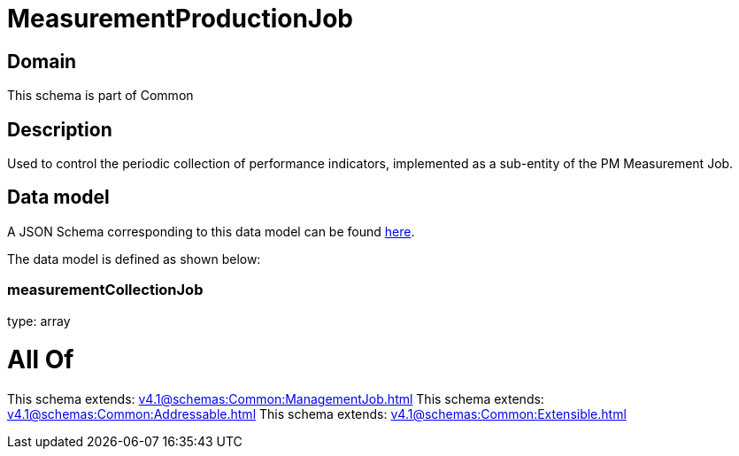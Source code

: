 = MeasurementProductionJob

[#domain]
== Domain

This schema is part of Common

[#description]
== Description

Used to control the periodic collection of performance indicators, implemented as a sub-entity of the PM Measurement Job.


[#data_model]
== Data model

A JSON Schema corresponding to this data model can be found https://tmforum.org[here].

The data model is defined as shown below:


=== measurementCollectionJob
type: array


= All Of 
This schema extends: xref:v4.1@schemas:Common:ManagementJob.adoc[]
This schema extends: xref:v4.1@schemas:Common:Addressable.adoc[]
This schema extends: xref:v4.1@schemas:Common:Extensible.adoc[]
